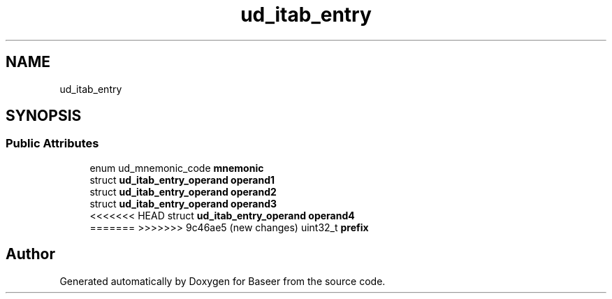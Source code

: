 .TH "ud_itab_entry" 3 "Version 0.1.0" "Baseer" \" -*- nroff -*-
.ad l
.nh
.SH NAME
ud_itab_entry
.SH SYNOPSIS
.br
.PP
.SS "Public Attributes"

.in +1c
.ti -1c
.RI "enum ud_mnemonic_code \fBmnemonic\fP"
.br
.ti -1c
.RI "struct \fBud_itab_entry_operand\fP \fBoperand1\fP"
.br
.ti -1c
.RI "struct \fBud_itab_entry_operand\fP \fBoperand2\fP"
.br
.ti -1c
.RI "struct \fBud_itab_entry_operand\fP \fBoperand3\fP"
.br
.ti -1c
<<<<<<< HEAD
.RI "struct \fBud_itab_entry_operand\fP \fBoperand4\fP"
.br
.ti -1c
=======
>>>>>>> 9c46ae5 (new changes)
.RI "uint32_t \fBprefix\fP"
.br
.in -1c

.SH "Author"
.PP 
Generated automatically by Doxygen for Baseer from the source code\&.
